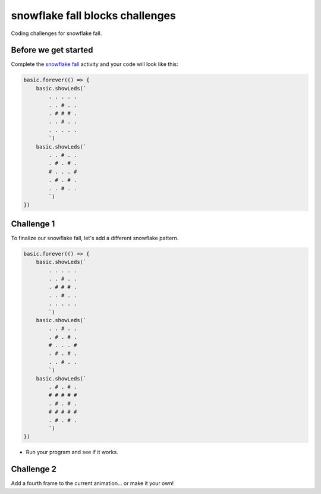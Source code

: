 
snowflake fall blocks challenges
================================

Coding challenges for snowflake fall. 

Before we get started
---------------------

Complete the `snowflake fall </lessons/snowflake-fall/activity>`_ activity and your code will look like this:

.. code-block:: blocks

   basic.forever(() => {
       basic.showLeds(`
           . . . . .
           . . # . .
           . # # # .
           . . # . .
           . . . . .
           `)
       basic.showLeds(`
           . . # . .
           . # . # .
           # . . . #
           . # . # .
           . . # . .
           `)
   })

Challenge 1
-----------

To finalize our snowflake fall, let's add a different snowflake pattern.

.. code-block:: blocks


   basic.forever(() => {
       basic.showLeds(`
           . . . . .
           . . # . .
           . # # # .
           . . # . .
           . . . . .
           `)
       basic.showLeds(`
           . . # . .
           . # . # .
           # . . . #
           . # . # .
           . . # . .
           `)
       basic.showLeds(`
           . # . # .
           # # # # #
           . # . # .
           # # # # #
           . # . # .
           `)
   })


* Run your program and see if it works.

Challenge 2
-----------

Add a fourth frame to the current animation... or make it your own!
